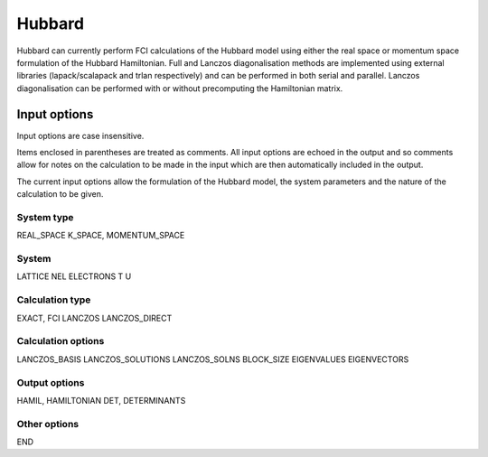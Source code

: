 Hubbard
=======

Hubbard can currently perform FCI calculations of the Hubbard model using either
the real space or momentum space formulation of the Hubbard Hamiltonian.  Full and
Lanczos diagonalisation methods are implemented using external libraries (lapack/scalapack
and trlan respectively) and can be performed in both serial and parallel.  Lanczos diagonalisation can be performed with or without precomputing the Hamiltonian matrix.

Input options
-------------

Input options are case insensitive.

Items enclosed in parentheses are treated as comments.  All input options are
echoed in the output and so comments allow for notes on the calculation to be
made in the input which are then automatically included in the output.

The current input options allow the formulation of the Hubbard model, the system
parameters and the nature of the calculation to be given.

System type
^^^^^^^^^^^

REAL_SPACE
K_SPACE, MOMENTUM_SPACE

System
^^^^^^

LATTICE
NEL
ELECTRONS
T
U

Calculation type
^^^^^^^^^^^^^^^^

EXACT, FCI
LANCZOS
LANCZOS_DIRECT

Calculation options
^^^^^^^^^^^^^^^^^^^

LANCZOS_BASIS
LANCZOS_SOLUTIONS
LANCZOS_SOLNS
BLOCK_SIZE
EIGENVALUES
EIGENVECTORS

Output options
^^^^^^^^^^^^^^

HAMIL, HAMILTONIAN
DET, DETERMINANTS

Other options
^^^^^^^^^^^^^

END

